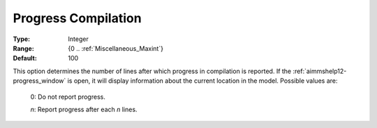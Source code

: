 

.. _option-AIMMS-progress_compilation:


Progress Compilation
====================



:Type:	Integer	
:Range:	{0 .. :ref:`Miscellaneous_Maxint`}	
:Default:	100	



This option determines the number of lines after which progress in compilation is reported. If the :ref:`aimmshelp12-progress_window`
is open, it will display information about the current location in the model. Possible values are:

    0:	Do not report progress.	

    *n*:	Report progress after each *n* lines.	

